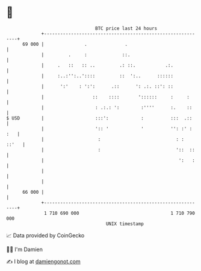 * 👋

#+begin_example
                                    BTC price last 24 hours                    
                +------------------------------------------------------------+ 
         69 000 |               .              .                             | 
                |         .     :             ::.                            | 
                |     .   ::   :: ..         .: ::.           .:.            | 
                |     :..:'':..'::::         ::  ':..      ::::::            | 
                |      ':'    : ':':      .::      ': .:. ::': ::            | 
                |                  ::    ::::       '::::::     :     :      | 
                |                   : .:.: ':        :''''      :.    ::     | 
   $ USD        |                   :::':            :          :::  .::     | 
                |                   ':: '            '          '': :' : :   | 
                |                    :                            : :  ::'   | 
                |                    :                            '::  ::    | 
                |                                                  ':   :    | 
                |                                                            | 
                |                                                            | 
         66 000 |                                                            | 
                +------------------------------------------------------------+ 
                 1 710 690 000                                  1 710 790 000  
                                        UNIX timestamp                         
#+end_example
📈 Data provided by CoinGecko

🧑‍💻 I'm Damien

✍️ I blog at [[https://www.damiengonot.com][damiengonot.com]]
